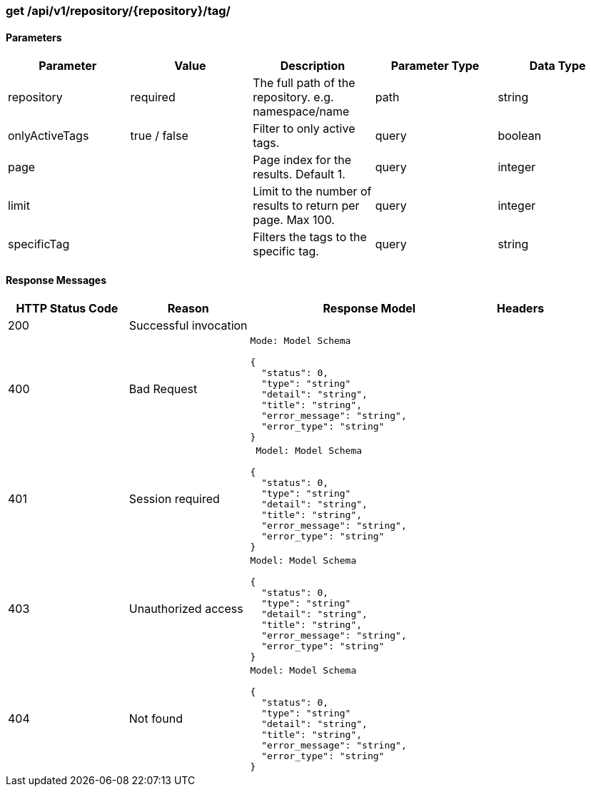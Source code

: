 === get /api/v1/repository/{repository}/tag/

==== Parameters
[width="100%",options="header"]
|=======
|Parameter |Value |Description |Parameter Type |Data Type
|repository |required  |The full path of the repository. e.g. namespace/name |path|string
|onlyActiveTags |true / false |Filter to only active tags. |query |boolean
|page |   |Page index for the results. Default 1. |query|integer
|limit |   |Limit to the number of results to return per page. Max 100. |query |integer
|specificTag |   |Filters the tags to the specific tag. |query |string
|=======

==== Response Messages
[width="100%",cols="2,2,4l,1"options="header"]
|===
|HTTP Status Code |Reason |Response Model |Headers
|200 |Successful invocation | |
|400 |Bad Request
|Mode: Model Schema

{
  "status": 0,
  "type": "string"
  "detail": "string",
  "title": "string",
  "error_message": "string",
  "error_type": "string"
} |
|401 | Session required |

 Model: Model Schema

{
  "status": 0,
  "type": "string"
  "detail": "string",
  "title": "string",
  "error_message": "string",
  "error_type": "string"
} |


|403 |Unauthorized access|
Model: Model Schema

{
  "status": 0,
  "type": "string"
  "detail": "string",
  "title": "string",
  "error_message": "string",
  "error_type": "string"
} |

|404
|Not found

|Model: Model Schema

{
  "status": 0,
  "type": "string"
  "detail": "string",
  "title": "string",
  "error_message": "string",
  "error_type": "string"
}
|
|===
